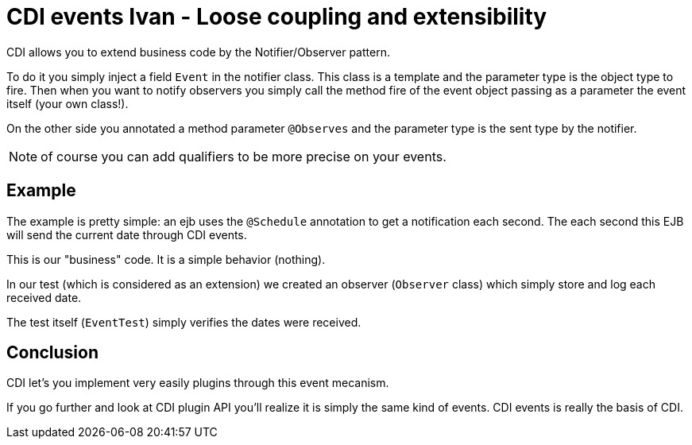 = CDI events Ivan - Loose coupling and extensibility
:index-group: CDI
:jbake-type: page
:jbake-status: published

CDI allows you to extend business code by the Notifier/Observer pattern.

To do it you simply inject a field `Event` in the notifier class. This class is a template
and the parameter type is the object type to fire. Then when you want to notify observers
you simply call the method fire of the event object passing as a parameter the event itself
(your own class!).

On the other side you annotated a method parameter `@Observes` and the parameter type is the sent type
by the notifier.

NOTE: of course you can add qualifiers to be more precise on your events.

== Example

The example is pretty simple: an ejb uses the `@Schedule` annotation to get a notification each second.
The each second this EJB will send the current date through CDI events.

This is our "business" code. It is a simple behavior (nothing).

In our test (which is considered as an extension) we created an observer (`Observer` class)
which simply store and log each received date.

The test itself (`EventTest`) simply verifies the dates were received.

== Conclusion

CDI let's you implement very easily plugins through this event mecanism.

If you go further and look at CDI plugin API you'll realize it is simply the same kind
of events. CDI events is really the basis of CDI.
